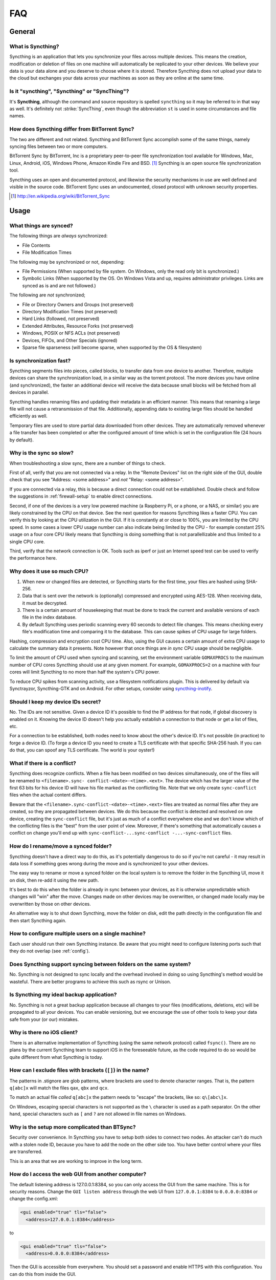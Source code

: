 .. _faq:

FAQ
===

General
-------

What is Syncthing?
~~~~~~~~~~~~~~~~~~

Syncthing is an application that lets you synchronize your files across multiple
devices. This means the creation, modification or deletion of files on one
machine will automatically be replicated to your other devices. We believe your
data is your data alone and you deserve to choose where it is stored. Therefore
Syncthing does not upload your data to the cloud but exchanges your data across
your machines as soon as they are online at the same time.

Is it "syncthing", "Syncthing" or "SyncThing"?
~~~~~~~~~~~~~~~~~~~~~~~~~~~~~~~~~~~~~~~~~~~~~~

It's **Syncthing**, although the command and source repository is spelled
``syncthing`` so it may be referred to in that way as well. It's definitely not
:strike:`SyncThing`, even though the abbreviation ``st`` is used in some
circumstances and file names.

How does Syncthing differ from BitTorrent Sync?
~~~~~~~~~~~~~~~~~~~~~~~~~~~~~~~~~~~~~~~~~~~~~~~

The two are different and not related. Syncthing and BitTorrent Sync accomplish
some of the same things, namely syncing files between two or more computers.

BitTorrent Sync by BitTorrent, Inc is a proprietary peer-to-peer file
synchronization tool available for Windows, Mac, Linux, Android, iOS, Windows
Phone, Amazon Kindle Fire and BSD. [#btsync]_ Syncthing is an open source file
synchronization tool.

Syncthing uses an open and documented protocol, and likewise the security
mechanisms in use are well defined and visible in the source code. BitTorrent
Sync uses an undocumented, closed protocol with unknown security properties.

.. [#btsync] http://en.wikipedia.org/wiki/BitTorrent_Sync

Usage
-----

What things are synced?
~~~~~~~~~~~~~~~~~~~~~~~

The following things are *always* synchronized:

-  File Contents
-  File Modification Times

The following may be synchronized or not, depending:

-  File Permissions (When supported by file system. On Windows, only the
   read only bit is synchronized.)
-  Symbolic Links (When supported by the OS. On Windows Vista and up,
   requires administrator privileges. Links are synced as is and are not
   followed.)

The following are *not* synchronized;

-  File or Directory Owners and Groups (not preserved)
-  Directory Modification Times (not preserved)
-  Hard Links (followed, not preserved)
-  Extended Attributes, Resource Forks (not preserved)
-  Windows, POSIX or NFS ACLs (not preserved)
-  Devices, FIFOs, and Other Specials (ignored)
-  Sparse file sparseness (will become sparse, when supported by the OS & filesystem)

Is synchronization fast?
~~~~~~~~~~~~~~~~~~~~~~~~

Syncthing segments files into pieces, called blocks, to transfer data from one
device to another. Therefore, multiple devices can share the synchronization
load, in a similar way as the torrent protocol. The more devices you have online
(and synchronized), the faster an additional device will receive the data
because small blocks will be fetched from all devices in parallel.

Syncthing handles renaming files and updating their metadata in an efficient
manner. This means that renaming a large file will not cause a retransmission of
that file. Additionally, appending data to existing large files should be
handled efficiently as well.

Temporary files are used to store partial data downloaded from other devices.
They are automatically removed whenever a file transfer has been completed or
after the configured amount of time which is set in the configuration file (24
hours by default).

Why is the sync so slow?
~~~~~~~~~~~~~~~~~~~~~~~~

When troubleshooting a slow sync, there are a number of things to check.

First of all, verify that you are not connected via a relay. In the "Remote
Devices" list on the right side of the GUI, double check that you see
"Address: <some address>" and *not* "Relay: <some address>".

.. image:: address.png

If you are connected via a relay, this is because a direct connection could
not be established. Double check and follow the suggestions in
:ref:`firewall-setup` to enable direct connections.

Second, if one of the devices is a very low powered machine (a Raspberry Pi,
or a phone, or a NAS, or similar) you are likely constrained by the CPU on
that device. See the next question for reasons Syncthing likes a faster CPU.
You can verify this by looking at the CPU utilization in the GUI. If it is
constantly at or close to 100%, you are limited by the CPU speed. In some
cases a lower CPU usage number can also indicate being limited by the CPU -
for example constant 25% usage on a four core CPU likely means that
Syncthing is doing something that is not parallellizable and thus limited to
a single CPU core.

Third, verify that the network connection is OK. Tools such as iperf or just
an Internet speed test can be used to verify the performance here.

Why does it use so much CPU?
~~~~~~~~~~~~~~~~~~~~~~~~~~~~

#. When new or changed files are detected, or Syncthing starts for the
   first time, your files are hashed using SHA-256.

#. Data that is sent over the network is (optionally) compressed and
   encrypted using AES-128. When receiving data, it must be decrypted.

#. There is a certain amount of housekeeping that must be done to track the
   current and available versions of each file in the index database.

#. By default Syncthing uses periodic scanning every 60 seconds to detect
   file changes. This means checking every file's modification time and
   comparing it to the database. This can cause spikes of CPU usage for large
   folders.

Hashing, compression and encryption cost CPU time. Also, using the GUI
causes a certain amount of extra CPU usage to calculate the summary data it
presents. Note however that once things are *in sync* CPU usage should be
negligible.

To limit the amount of CPU used when syncing and scanning, set the
environment variable ``GOMAXPROCS`` to the maximum number of CPU cores
Syncthing should use at any given moment. For example, ``GOMAXPROCS=2`` on a
machine with four cores will limit Syncthing to no more than half the
system's CPU power.

To reduce CPU spikes from scanning activity, use a filesystem notifications
plugin. This is delivered by default via Synctrayzor, Syncthing-GTK and on
Android. For other setups, consider using `syncthing-inotify
<https://github.com/syncthing/syncthing-inotify>`_.

Should I keep my device IDs secret?
~~~~~~~~~~~~~~~~~~~~~~~~~~~~~~~~~~~

No. The IDs are not sensitive. Given a device ID it's possible to find the IP
address for that node, if global discovery is enabled on it. Knowing the device
ID doesn't help you actually establish a connection to that node or get a list
of files, etc.

For a connection to be established, both nodes need to know about the other's
device ID. It's not possible (in practice) to forge a device ID. (To forge a
device ID you need to create a TLS certificate with that specific SHA-256 hash.
If you can do that, you can spoof any TLS certificate. The world is your
oyster!)

.. seealso::
    :ref:`device-ids`

What if there is a conflict?
~~~~~~~~~~~~~~~~~~~~~~~~~~~~

Syncthing does recognize conflicts. When a file has been modified on two devices
simultaneously, one of the files will be renamed to ``<filename>.sync-
conflict-<date>-<time>.<ext>``. The device which has the larger value of the
first 63 bits for his device ID will have his file marked as the conflicting
file. Note that we only create ``sync-conflict`` files when the actual content
differs.

Beware that the ``<filename>.sync-conflict-<date>-<time>.<ext>`` files are
treated as normal files after they are created, so they are propagated between
devices. We do this because the conflict is detected and resolved on one device,
creating the ``sync-conflict`` file, but it's just as much of a conflict
everywhere else and we don't know which of the conflicting files is the "best"
from the user point of view. Moreover, if there's something that automatically
causes a conflict on change you'll end up with ``sync-conflict-...sync-conflict
-...-sync-conflict`` files.

How do I rename/move a synced folder?
~~~~~~~~~~~~~~~~~~~~~~~~~~~~~~~~~~~~~

Syncthing doesn't have a direct way to do this, as it's potentially
dangerous to do so if you're not careful - it may result in data loss if
something goes wrong during the move and is synchronized to your other
devices.

The easy way to rename or move a synced folder on the local system is to
remove the folder in the Syncthing UI, move it on disk, then re-add it using
the new path.

It's best to do this when the folder is already in sync between your
devices, as it is otherwise unpredictable which changes will "win" after the
move. Changes made on other devices may be overwritten, or changed made
locally may be overwritten by those on other devices.

An alternative way is to shut down Syncthing, move the folder on disk, edit
the path directly in the configuration file and then start Syncthing again.

How to configure multiple users on a single machine?
~~~~~~~~~~~~~~~~~~~~~~~~~~~~~~~~~~~~~~~~~~~~~~~~~~~~

Each user should run their own Syncthing instance. Be aware that you might need
to configure listening ports such that they do not overlap (see :ref:`config`).

Does Syncthing support syncing between folders on the same system?
~~~~~~~~~~~~~~~~~~~~~~~~~~~~~~~~~~~~~~~~~~~~~~~~~~~~~~~~~~~~~~~~~~

No. Syncthing is not designed to sync locally and the overhead involved in
doing so using Syncthing's method would be wasteful. There are better
programs to achieve this such as rsync or Unison.

Is Syncthing my ideal backup application?
~~~~~~~~~~~~~~~~~~~~~~~~~~~~~~~~~~~~~~~~~

No. Syncthing is not a great backup application because all changes to your
files (modifications, deletions, etc) will be propagated to all your
devices. You can enable versioning, but we encourage the use of other tools
to keep your data safe from your (or our) mistakes.

Why is there no iOS client?
~~~~~~~~~~~~~~~~~~~~~~~~~~~

There is an alternative implementation of Syncthing (using the same network
protocol) called ``fsync()``. There are no plans by the current Syncthing
team to support iOS in the foreseeable future, as the code required to do so
would be quite different from what Syncthing is today.

How can I exclude files with brackets (``[]``) in the name?
~~~~~~~~~~~~~~~~~~~~~~~~~~~~~~~~~~~~~~~~~~~~~~~~~~~~~~~~~~~

The patterns in .stignore are glob patterns, where brackets are used to
denote character ranges. That is, the pattern ``q[abc]x`` will match the
files ``qax``, ``qbx`` and ``qcx``.

To match an actual file *called* ``q[abc]x`` the pattern needs to "escape"
the brackets, like so: ``q\[abc\]x``.

On Windows, escaping special characters is not supported as the ``\``
character is used as a path separator. On the other hand, special characters
such as ``[`` and ``?`` are not allowed in file names on Windows.

Why is the setup more complicated than BTSync?
~~~~~~~~~~~~~~~~~~~~~~~~~~~~~~~~~~~~~~~~~~~~~~

Security over convenience. In Syncthing you have to setup both sides to
connect two nodes. An attacker can't do much with a stolen node ID, because
you have to add the node on the other side too. You have better control
where your files are transferred.

This is an area that we are working to improve in the long term.

How do I access the web GUI from another computer?
~~~~~~~~~~~~~~~~~~~~~~~~~~~~~~~~~~~~~~~~~~~~~~~~~~

The default listening address is 127.0.0.1:8384, so you can only access the
GUI from the same machine. This is for security reasons. Change the ``GUI
listen address`` through the web UI from ``127.0.0.1:8384`` to
``0.0.0.0:8384`` or change the config.xml:

.. code-block:: xml

    <gui enabled="true" tls="false">
      <address>127.0.0.1:8384</address>

to

.. code-block:: xml

    <gui enabled="true" tls="false">
      <address>0.0.0.0:8384</address>

Then the GUI is accessible from everywhere. You should set a password and
enable HTTPS with this configuration. You can do this from inside the GUI.

If both your computers are Unixy (Linux, Mac, etc) You can also leave the
GUI settings at default and use an ssh port forward to access it. For
example,

.. code-block:: bash

    $ ssh -L 9090:127.0.0.1:8384 user@othercomputer.example.com

will log you into othercomputer.example.com, and present the *remote*
Syncthing GUI on http://localhost:9090 on your *local* computer.

If you only want to access the remote gui and don't want the terminal
session, use this example,

.. code-block:: bash

    $ ssh -N -L 9090:127.0.0.1:8384 user@othercomputer.example.com

If only your remote computer is Unixy, you can still access it with ssh 
from Windows.

Under Windows 10 (64 bit) you can use the same ssh command if you install
the Windows Subsystem for Linux.
https://msdn.microsoft.com/en-gb/commandline/wsl/install_guide

Another Windows way to run ssh is to install gow. 
(Gnu On Windows) https://github.com/bmatzelle/gow

The easiest way to install gow is with chocolatey.
https://chocolatey.org/

Why do I get "Host check error" in the GUI/API?
~~~~~~~~~~~~~~~~~~~~~~~~~~~~~~~~~~~~~~~~~~~~~~~

Syncthing since version 0.14.6 does an extra security check when the GUI/API
is bound to localhost - namely that the browser is talking to localhost.
This protects against most forms of `DNS rebinding attack
<https://en.wikipedia.org/wiki/DNS_rebinding>`__ against the GUI.

To pass this test, ensure that you are accessing the GUI using an URL that
begins with `http://localhost`, `http://127.0.0.1` or `http://[::1]`. HTTPS
is fine too, of course.

If you are using a proxy in front of Syncthing you may need to disable this
check, after ensuring that the proxy provides sufficient authentication to
protect against unauthorized access. Either:

- Make sure the proxy sets a `Host` header containing `localhost`, or
- Set `insecureSkipHostcheck` in the advanced settings, or
- Bind the GUI/API to a non-localhost listen port.

In all cases, username/password authentication and HTTPS should be used.

Why do I see Syncthing twice in task manager?
~~~~~~~~~~~~~~~~~~~~~~~~~~~~~~~~~~~~~~~~~~~~~

One process manages the other, to capture logs and manage restarts. This
makes it easier to handle upgrades from within Syncthing itself, and also
ensures that we get a nice log file to help us narrow down the cause for
crashes and other bugs.

Where do Syncthing logs go to?
~~~~~~~~~~~~~~~~~~~~~~~~~~~~~~

Syncthing logs to stdout by default. On Windows Syncthing by default also
creates ``syncthing.log`` in Syncthing's home directory (run ``syncthing
-paths`` to see where that is). Command line option ``-logfile`` can be used
to specify a user-defined logfile.

How do I upgrade Syncthing?
~~~~~~~~~~~~~~~~~~~~~~~~~~~

If you use a package manager such as Debian's apt-get, you should upgrade
using the package manager. If you use the binary packages linked from
Syncthing.net, you can use Syncthing built in automatic upgrades.

- If automatic upgrades is enabled (which is the default), Syncthing will
  upgrade itself automatically within 24 hours of a new release.

- The upgrade button appears in the web GUI when a new version has been
  released. Pressing it will perform an upgrade.

- To force an upgrade from the command line, run ``syncthing -upgrade``.

Note that your system should have CA certificates installed which allow a
secure connection to GitHub (e.g. FreeBSD requires ``sudo pkg install
ca_root_nss``). If ``curl`` or ``wget`` works with normal HTTPS sites, then
so should Syncthing.

Where do I find the latest release?
~~~~~~~~~~~~~~~~~~~~~~~~~~~~~~~~~~~

We release new versions through GitHub. The latest release is always found
`on the release page
<https://github.com/syncthing/syncthing/releases/latest>`_. Unfortunately
GitHub does not provide a single URL to automatically download the latest
version. We suggest to use the GitHub API at
https://api.github.com/repos/syncthing/syncthing/releases/latest and parsing
the JSON response.
